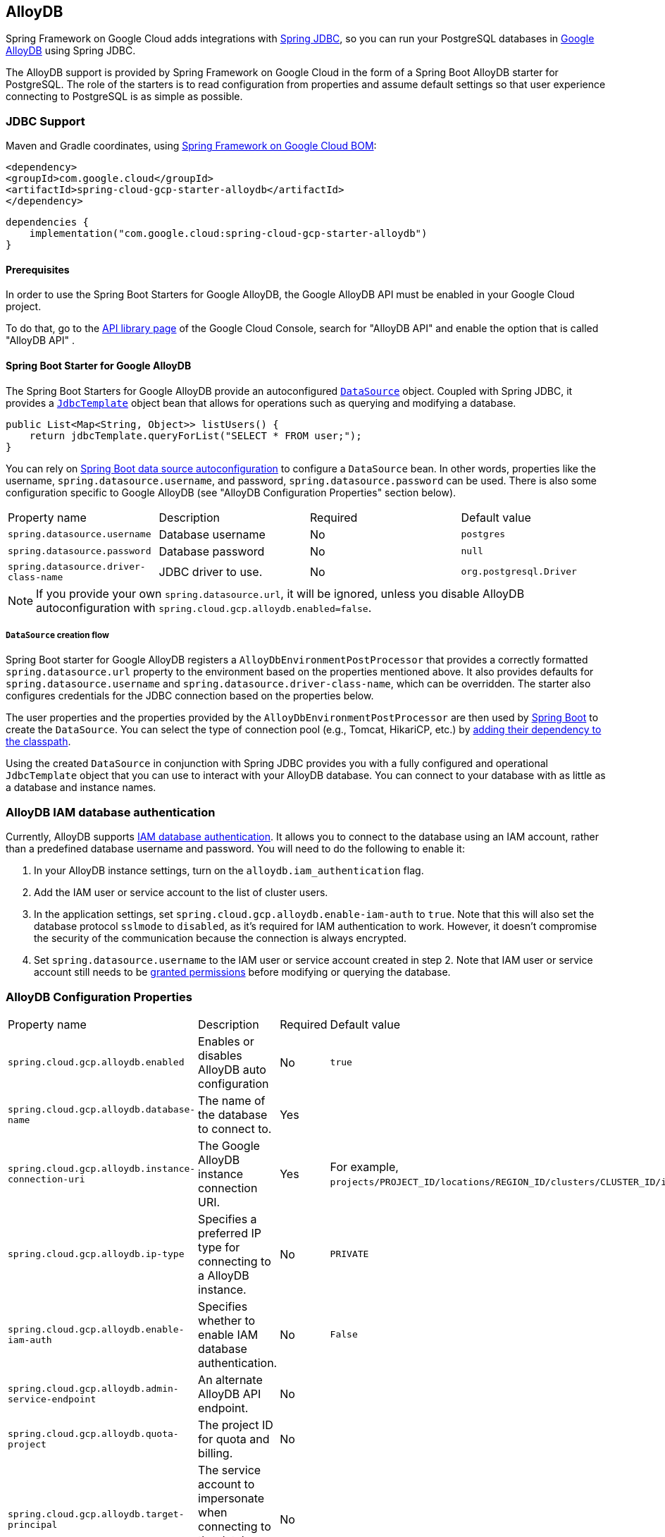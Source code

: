 [#alloydb]
== AlloyDB

Spring Framework on Google Cloud adds integrations with
https://docs.spring.io/spring/docs/current/spring-framework-reference/html/jdbc.html[Spring JDBC], so you can run your PostgreSQL databases in https://cloud.google.com/alloydb[Google AlloyDB] using Spring JDBC.

The AlloyDB support is provided by Spring Framework on Google Cloud in the form of a Spring Boot AlloyDB starter for PostgreSQL.
The role of the starters is to read configuration from properties and assume default settings so that user experience connecting to PostgreSQL is as simple as possible.

=== JDBC Support
Maven and Gradle coordinates, using <<getting-started.adoc#bill-of-materials, Spring Framework on Google Cloud BOM>>:

[source,xml]
----
<dependency>
<groupId>com.google.cloud</groupId>
<artifactId>spring-cloud-gcp-starter-alloydb</artifactId>
</dependency>
----

[source,subs="normal"]
----
dependencies {
    implementation("com.google.cloud:spring-cloud-gcp-starter-alloydb")
}
----

==== Prerequisites

In order to use the Spring Boot Starters for Google AlloyDB, the Google AlloyDB API must be enabled in your Google Cloud project.

To do that, go to the https://console.cloud.google.com/apis/library[API library page] of the Google Cloud Console, search for "AlloyDB API" and enable the option that is called "AlloyDB API" .


==== Spring Boot Starter for Google AlloyDB

The Spring Boot Starters for Google AlloyDB provide an autoconfigured https://docs.oracle.com/javase/7/docs/api/javax/sql/DataSource.html[`DataSource`] object.
Coupled with Spring JDBC, it provides a
https://docs.spring.io/spring/docs/current/spring-framework-reference/html/jdbc.html#jdbc-JdbcTemplate[`JdbcTemplate`] object bean that allows for operations such as querying and modifying a database.

[source,java]
----
public List<Map<String, Object>> listUsers() {
    return jdbcTemplate.queryForList("SELECT * FROM user;");
}
----

You can rely on
https://docs.spring.io/spring-boot/docs/current/reference/html/boot-features-sql.html#boot-features-connect-to-production-database[Spring Boot data source autoconfiguration] to configure a `DataSource` bean.
In other words, properties like the username, `spring.datasource.username`, and password, `spring.datasource.password` can be used.
There is also some configuration specific to Google AlloyDB (see "AlloyDB Configuration Properties" section below).

|===
| Property name | Description | Required | Default value
| `spring.datasource.username` | Database username | No | `postgres`
| `spring.datasource.password` | Database password | No | `null`
| `spring.datasource.driver-class-name` | JDBC driver to use. | No | `org.postgresql.Driver`
|===

NOTE: If you provide your own `spring.datasource.url`, it will be ignored, unless you disable AlloyDB autoconfiguration with `spring.cloud.gcp.alloydb.enabled=false`.

===== `DataSource` creation flow

Spring Boot starter for Google AlloyDB registers a `AlloyDbEnvironmentPostProcessor` that provides a correctly formatted `spring.datasource.url` property to the environment based on the properties mentioned above.
It also provides defaults for `spring.datasource.username` and `spring.datasource.driver-class-name`, which can be overridden.
The starter also configures credentials for the JDBC connection based on the properties below.

The user properties and the properties provided by the `AlloyDbEnvironmentPostProcessor` are then used by https://docs.spring.io/spring-boot/docs/current/reference/html/boot-features-sql.html[Spring Boot] to create the `DataSource`.
You can select the type of connection pool (e.g., Tomcat, HikariCP, etc.) by https://docs.spring.io/spring-boot/docs/current/reference/html/boot-features-sql.html#boot-features-connect-to-production-database[adding their dependency to the classpath].

Using the created `DataSource` in conjunction with Spring JDBC provides you with a fully configured and operational `JdbcTemplate` object that you can use to interact with your AlloyDB database.
You can connect to your database with as little as a database and instance names.

=== AlloyDB IAM database authentication

Currently, AlloyDB supports https://cloud.google.com/alloydb/docs/manage-iam-authn[IAM database authentication].
It allows you to connect to the database using an IAM account, rather than a predefined database username and password.
You will need to do the following to enable it:

. In your AlloyDB instance settings, turn on the `alloydb.iam_authentication` flag.
. Add the IAM user or service account to the list of cluster users.
. In the application settings, set `spring.cloud.gcp.alloydb.enable-iam-auth` to `true`. Note that this will also set the database protocol `sslmode` to `disabled`, as it's required for IAM authentication to work.
However, it doesn't compromise the security of the communication because the connection is always encrypted.
. Set `spring.datasource.username` to the IAM user or service account created in step 2. Note that IAM user or service account still needs to be https://www.postgresql.org/docs/current/sql-grant.html[granted permissions] before modifying or querying the database.

=== AlloyDB Configuration Properties

|===
| Property name | Description | Required | Default value
| `spring.cloud.gcp.alloydb.enabled` | Enables or disables AlloyDB auto configuration | No | `true`
| `spring.cloud.gcp.alloydb.database-name` | The name of the database to connect to. | Yes |
| `spring.cloud.gcp.alloydb.instance-connection-uri` | The Google AlloyDB instance connection URI. | Yes |
For example, `projects/PROJECT_ID/locations/REGION_ID/clusters/CLUSTER_ID/instances/INSTANCE_ID`.
| `spring.cloud.gcp.alloydb.ip-type` | Specifies a preferred IP type for connecting to a AlloyDB instance. | No | `PRIVATE`
| `spring.cloud.gcp.alloydb.enable-iam-auth` | Specifies whether to enable IAM database authentication. | No | `False`
| `spring.cloud.gcp.alloydb.admin-service-endpoint` | An alternate AlloyDB API endpoint. | No |
| `spring.cloud.gcp.alloydb.quota-project` | The project ID for quota and billing. | No |
| `spring.cloud.gcp.alloydb.target-principal` | The service account to impersonate when connecting to the database and database admin API. | No |
| `spring.cloud.gcp.alloydb.delegates` | A comma-separated list of service accounts delegates. | No |
| `spring.cloud.gcp.alloydb.named-connector` | The name of the named connector. | No |
| `spring.cloud.gcp.alloydb.credentials.location` | File system path to the Google OAuth2 credentials private key file.
Used to authenticate and authorize new connections to a Google AlloyDB instance. | No
|===

=== Troubleshooting tips

[#connection-issues]
==== Connection issues
If you're not able to connect to a database and see an endless loop of `Connecting to AlloyDB instance [...] on IP [...]`, it's likely that exceptions are being thrown and logged at a level lower than your logger's level.
This may be the case with HikariCP, if your logger is set to INFO or higher level.

To see what's going on in the background, you should add a `logback.xml` file to your application resources folder, that looks like this:

[source, xml]
----
<?xml version="1.0" encoding="UTF-8"?>
<configuration>
  <include resource="org/springframework/boot/logging/logback/base.xml"/>
  <logger name="com.zaxxer.hikari.pool" level="DEBUG"/>
</configuration>
----

==== PostgreSQL: `java.net.SocketException: already connected` issue

We found this exception to be common if your Maven project's parent is `spring-boot` version `1.5.x`, or in any other circumstance that would cause the version of the `org.postgresql:postgresql` dependency to be an older one (e.g., `9.4.1212.jre7`).

To fix this, re-declare the dependency in its correct version.
For example, in Maven:

[source,xml]
----
<dependency>
  <groupId>org.postgresql</groupId>
  <artifactId>postgresql</artifactId>
  <version>42.7.3</version>
</dependency>
----


=== Samples

Available sample applications and codelabs:

- https://github.com/GoogleCloudPlatform/spring-cloud-gcp/tree/main/spring-cloud-gcp-samples/spring-cloud-gcp-alloydb-sample[Spring Framework on Google Cloud AlloyDB]
- Codelab: https://codelabs.developers.google.com/create-alloydb-database-with-cloud-run-job[Creating AlloyDB database with Cloud Run Job]
